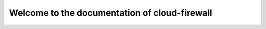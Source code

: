 ==============================================
Welcome to the documentation of cloud-firewall
==============================================
